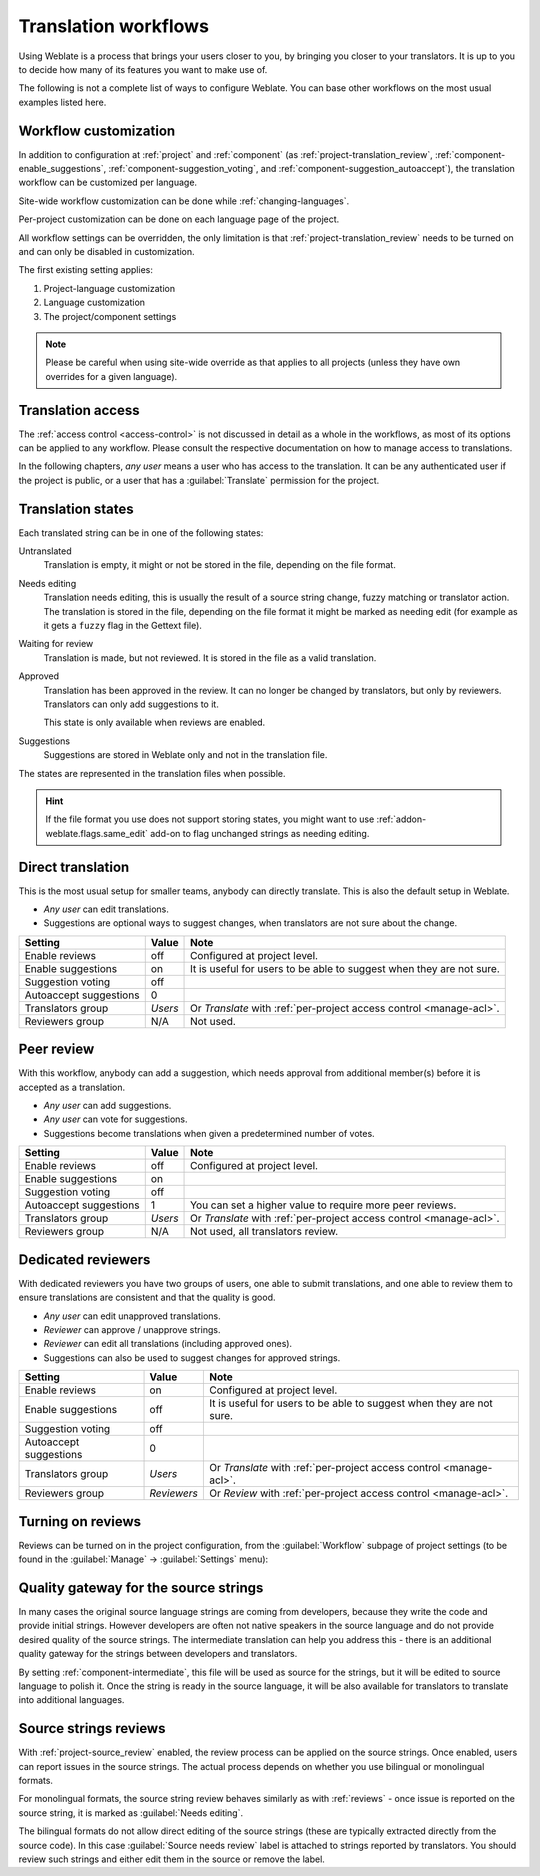 .. _workflows:

Translation workflows
=====================

Using Weblate is a process that brings your users closer to you, by bringing
you closer to your translators.  It is up to you to decide how many of its
features you want to make use of.

The following is not a complete list of ways to configure Weblate.
You can base other workflows on the most usual examples listed here.

.. _workflow-customization:

Workflow customization
----------------------

In addition to configuration at :ref:`project` and :ref:`component` (as
:ref:`project-translation_review`, :ref:`component-enable_suggestions`,
:ref:`component-suggestion_voting`, and
:ref:`component-suggestion_autoaccept`), the translation workflow can be
customized per language.

Site-wide workflow customization can be done while :ref:`changing-languages`.

Per-project customization can be done on each language page of the project.

All workflow settings can be overridden, the only limitation is that
:ref:`project-translation_review` needs to be turned on and can only be
disabled in customization.

The first existing setting applies:

1. Project-language customization
2. Language customization
3. The project/component settings

.. note::

   Please be careful when using site-wide override as that applies to all
   projects (unless they have own overrides for a given language).


Translation access
------------------

The :ref:`access control <access-control>` is not discussed in detail as a whole in
the workflows, as most of its options can be applied to any workflow. Please
consult the respective documentation on how to manage access to
translations.

In the following chapters, *any user* means a user who has access to the
translation. It can be any authenticated user if the project is public, or a user
that has a :guilabel:`Translate` permission for the project.

.. _states:

Translation states
------------------

Each translated string can be in one of the following states:

Untranslated
    Translation is empty, it might or not be stored in the file, depending
    on the file format.
Needs editing
    Translation needs editing, this is usually the result of a source string change, fuzzy matching or translator action.
    The translation is stored in the file, depending on the file format it might
    be marked as needing edit (for example as it gets a ``fuzzy`` flag in the Gettext file).
Waiting for review
    Translation is made, but not reviewed. It is stored in the file as a valid
    translation.
Approved
    Translation has been approved in the review. It can no longer be changed by
    translators, but only by reviewers. Translators can only add suggestions to
    it.

    This state is only available when reviews are enabled.
Suggestions
    Suggestions are stored in Weblate only and not in the translation file.

The states are represented in the translation files when possible.

.. hint::

   If the file format you use does not support storing states, you might want
   to use :ref:`addon-weblate.flags.same_edit` add-on to flag unchanged strings
   as needing editing.

.. seealso::

   :ref:`fmt_capabs`,
   :ref:`workflows`


Direct translation
------------------
This is the most usual setup for smaller teams, anybody can directly translate.
This is also the default setup in Weblate.

* *Any user* can edit translations.
* Suggestions are optional ways to suggest changes, when translators are not
  sure about the change.

+------------------------+-------------+------------------------------------+
| Setting                |   Value     |   Note                             |
+========================+=============+====================================+
| Enable reviews         | off         | Configured at project level.       |
+------------------------+-------------+------------------------------------+
| Enable suggestions     | on          | It is useful for users to be able  |
|                        |             | to suggest when they are not sure. |
+------------------------+-------------+------------------------------------+
| Suggestion voting      | off         |                                    |
+------------------------+-------------+------------------------------------+
| Autoaccept suggestions | 0           |                                    |
+------------------------+-------------+------------------------------------+
| Translators group      | `Users`     | Or `Translate` with                |
|                        |             | :ref:`per-project access control   |
|                        |             | <manage-acl>`.                     |
+------------------------+-------------+------------------------------------+
| Reviewers group        | N/A         | Not used.                          |
+------------------------+-------------+------------------------------------+


.. _peer-review:

Peer review
-----------

With this workflow, anybody can add a suggestion, which needs approval
from additional member(s) before it is accepted as a translation.

* *Any user* can add suggestions.
* *Any user* can vote for suggestions.
* Suggestions become translations when given a predetermined number of votes.

+------------------------+-------------+------------------------------------+
| Setting                |   Value     |   Note                             |
+========================+=============+====================================+
| Enable reviews         | off         | Configured at project level.       |
+------------------------+-------------+------------------------------------+
| Enable suggestions     | on          |                                    |
+------------------------+-------------+------------------------------------+
| Suggestion voting      | off         |                                    |
+------------------------+-------------+------------------------------------+
| Autoaccept suggestions | 1           | You can set a higher value to      |
|                        |             | require more peer reviews.         |
+------------------------+-------------+------------------------------------+
| Translators group      | `Users`     | Or `Translate` with                |
|                        |             | :ref:`per-project access control   |
|                        |             | <manage-acl>`.                     |
+------------------------+-------------+------------------------------------+
| Reviewers group        | N/A         | Not used, all translators review.  |
+------------------------+-------------+------------------------------------+

.. _reviews:

Dedicated reviewers
-------------------

With dedicated reviewers you have two groups of users, one able to submit
translations, and one able to review them to ensure translations are
consistent and that the quality is good.

* *Any user* can edit unapproved translations.
* *Reviewer* can approve / unapprove strings.
* *Reviewer* can edit all translations (including approved ones).
* Suggestions can also be used to suggest changes for approved strings.

+------------------------+-------------+------------------------------------+
| Setting                |   Value     |   Note                             |
+========================+=============+====================================+
| Enable reviews         | on          | Configured at project level.       |
+------------------------+-------------+------------------------------------+
| Enable suggestions     | off         | It is useful for users to be able  |
|                        |             | to suggest when they are not sure. |
+------------------------+-------------+------------------------------------+
| Suggestion voting      | off         |                                    |
+------------------------+-------------+------------------------------------+
| Autoaccept suggestions | 0           |                                    |
+------------------------+-------------+------------------------------------+
| Translators group      | `Users`     | Or `Translate` with                |
|                        |             | :ref:`per-project access control   |
|                        |             | <manage-acl>`.                     |
+------------------------+-------------+------------------------------------+
| Reviewers group        | `Reviewers` | Or `Review` with                   |
|                        |             | :ref:`per-project access control   |
|                        |             | <manage-acl>`.                     |
+------------------------+-------------+------------------------------------+

Turning on reviews
------------------

Reviews can be turned on in the project configuration, from the
:guilabel:`Workflow` subpage of project settings (to be found in the
:guilabel:`Manage` → :guilabel:`Settings` menu):

.. image:: /screenshots/project-workflow.webp

.. _source-quality-gateway:

Quality gateway for the source strings
--------------------------------------

In many cases the original source language strings are coming from developers,
because they write the code and provide initial strings. However developers are
often not native speakers in the source language and do not provide desired
quality of the source strings. The intermediate translation can help you address this - there is an additional quality gateway for the strings between
developers and translators.

By setting :ref:`component-intermediate`, this file will be used as source for
the strings, but it will be edited to source language to polish it.  Once the
string is ready in the source language, it will be also available for
translators to translate into additional languages.

.. graphviz::

    digraph translations {
        graph [fontname = "sans-serif", fontsize=10];
        node [fontname = "sans-serif", fontsize=10, margin=0.1, height=0, style=filled, fillcolor=white, shape=note];
        edge [fontname = "sans-serif", fontsize=10];

        subgraph cluster_dev {
            style=filled;
            color=lightgrey;

            label = "Development process";

            "Developers" [shape=box, fillcolor="#144d3f", fontcolor=white];
            "Developers" -> "Intermediate file";
        }

        subgraph cluster_l10n {
            style=filled;
            color=lightgrey;

            label = "Localization process";

            "Translators" [shape=box, fillcolor="#144d3f", fontcolor=white];
            "Editors" [shape=box, fillcolor="#144d3f", fontcolor=white];

            "Editors" -> "Monolingual base language file";
            "Translators" -> "Translation language file";
        }



        "Intermediate file" -> "Monolingual base language file" [constraint=false];
        "Monolingual base language file" -> "Translation language file" [constraint=false];

    }

.. seealso::

   :ref:`component-intermediate`,
   :ref:`component-template`,
   :ref:`bimono`

.. _source-reviews:

Source strings reviews
----------------------

With :ref:`project-source_review` enabled, the review process can be applied on
the source strings. Once enabled, users can report issues in the source
strings.  The actual process depends on whether you use bilingual or
monolingual formats.

For monolingual formats, the source string review behaves similarly as with
:ref:`reviews` - once issue is reported on the source string, it is marked as
:guilabel:`Needs editing`.

The bilingual formats do not allow direct editing of the source strings (these
are typically extracted directly from the source code). In this case
:guilabel:`Source needs review` label is attached to strings reported by
translators. You should review such strings and either edit them in the source
or remove the label.

.. seealso::

   :ref:`bimono`,
   :ref:`reviews`,
   :ref:`labels`,
   :ref:`user-comments`
